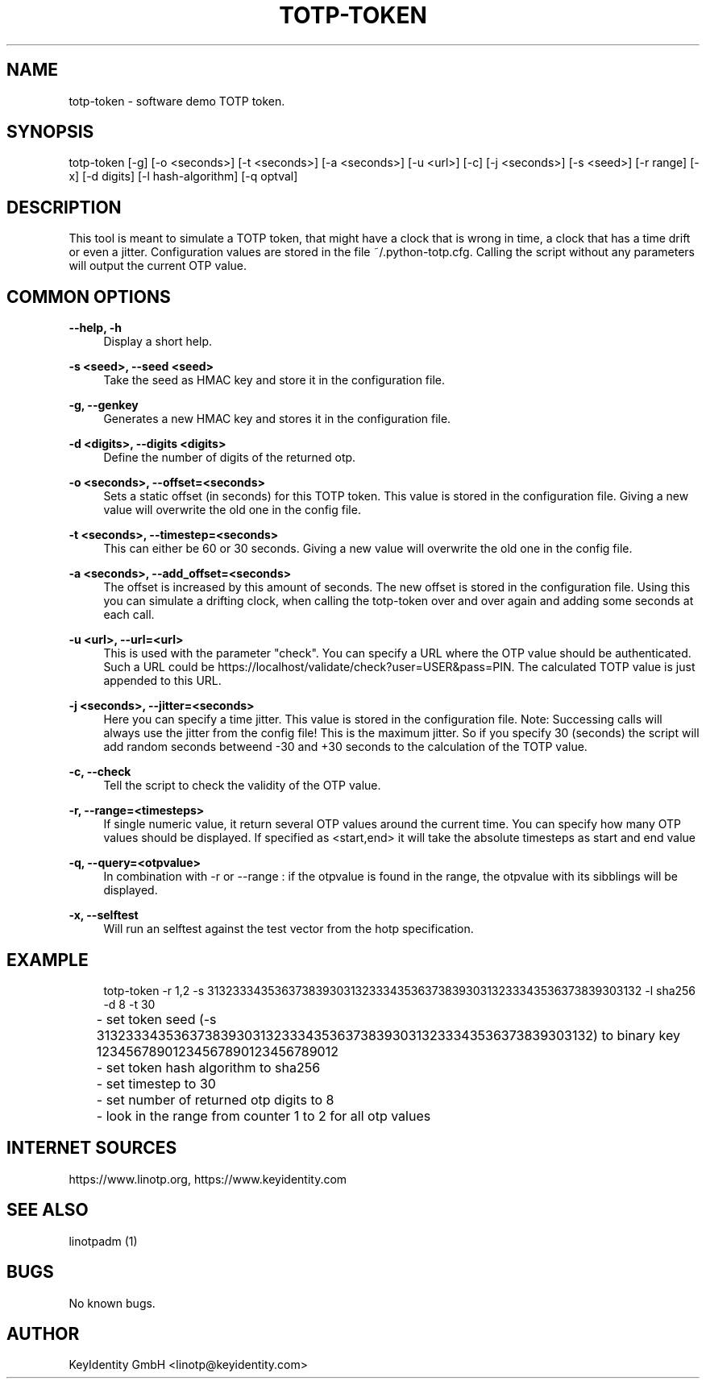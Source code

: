 .\"  LinOTP - the open source solution for two factor authentication
.\"  Copyright (C) 2010 - 2018 KeyIdentity GmbH
.\"
.\"  This file is part of LinOTP server.
.\"
.\"  This program is free software: you can redistribute it and/or
.\"  modify it under the terms of the GNU Affero General Public
.\"  License, version 3, as published by the Free Software Foundation.
.\"
.\"  This program is distributed in the hope that it will be useful,
.\"  but WITHOUT ANY WARRANTY; without even the implied warranty of
.\"  MERCHANTABILITY or FITNESS FOR A PARTICULAR PURPOSE.  See the
.\"  GNU Affero General Public License for more details.
.\"
.\"  You should have received a copy of the
.\"             GNU Affero General Public License
.\"  along with this program.  If not, see <http://www.gnu.org/licenses/>.
.\"
.\"
.\"  E-mail: linotp@keyidentity.com
.\"  Contact: www.linotp.org
.\"  Support: www.keyidentity.com
.\"
.\" Manpage for totp-token
.\" Contact linotp@keyidentity.com for any feedback.
.TH TOTP-TOKEN 1 "18 July 2013" "totp-token man page"
.SH NAME
totp-token \- software demo TOTP token.
.SH SYNOPSIS
totp-token [-g] [-o <seconds>] [-t <seconds>] [-a <seconds>] [-u <url>] [-c] [-j <seconds>] [-s <seed>] [-r range] [-x] [-d digits] [-l hash-algorithm] [-q optval]
.SH DESCRIPTION
This tool is meant to simulate a TOTP token, that might have a clock that is wrong in time, a clock that has a time drift or even a jitter.
Configuration values are stored in the file ~/.python-totp.cfg. Calling the script without any parameters will output the current OTP value.
.SH COMMON OPTIONS
.PP
\fB\--help, -h \fR
.RS 4
Display a short help.
.RE

.PP
\fB\-s <seed>, --seed <seed>\fR
.RS 4
Take the seed as HMAC key and store it in the configuration file.
.RE

.PP
\fB\-g, --genkey\fR
.RS 4
Generates a new HMAC key and stores it in the configuration file.
.RE

.PP
\fB\-d <digits>, --digits <digits>\fR
.RS 4
Define the number of digits of the returned otp.
.RE

.PP
\fB\-o <seconds>, --offset=<seconds>\fR
.RS 4
Sets a static offset (in seconds) for this TOTP token. This value is stored in the configuration file. Giving a new value will overwrite the old one in the config file.
.RE

.PP
\fB\-t <seconds>, --timestep=<seconds>\fR
.RS 4
This can either be 60 or 30 seconds. Giving a new value will overwrite the old one in the config file.
.RE

.PP
\fB\-a <seconds>, --add_offset=<seconds>\fR
.RS 4
The offset is increased by this amount of seconds. The new offset is stored in the configuration file.
Using this you can simulate a drifting clock, when calling the totp-token over and over again and adding some seconds at each call.
.RE

.PP
\fB\-u <url>, --url=<url>\fR
.RS 4
This is used with the parameter "check".
You can specify a URL where the OTP value should be authenticated. Such a URL could be https://localhost/validate/check?user=USER&pass=PIN.
The calculated TOTP value is just appended to this URL.
.RE

.PP
\fB\-j <seconds>, --jitter=<seconds>\fR
.RS 4
Here you can specify a time jitter. This value is stored in the configuration file. Note: Successing calls will always use the jitter from the config file!
This is the maximum jitter. So if you specify 30 (seconds) the script will add random seconds betweend -30 and +30 seconds to the calculation of the TOTP value.
.RE

.PP
\fB\-c, --check\fR
.RS 4
Tell the script to check the validity of the OTP value.
.RE

.PP
\fB\-r, --range=<timesteps>\fR
.RS 4
If single numeric value, it return several OTP values around the current time. You can specify how many OTP values should be displayed.
If specified as <start,end> it will take the absolute timesteps as start and end value
.RE

.PP
\fB\-q, --query=<otpvalue>\fR
.RS 4
In combination with -r or --range : if the otpvalue is found in the range, the otpvalue with its sibblings will be displayed.
.RE

.PP
\fB\-x, --selftest\fR
.RS 4
Will run an selftest against the test vector from the hotp specification.
.RE


.SH EXAMPLE
.RS 4
totp-token -r 1,2 -s 3132333435363738393031323334353637383930313233343536373839303132 -l sha256 -d 8 -t 30

.RE
	- set token seed (-s 3132333435363738393031323334353637383930313233343536373839303132) to binary key 12345678901234567890123456789012
.RE
	- set token hash algorithm to sha256
.RE
	- set timestep to 30
.RE
	- set number of returned otp digits to 8
.RE
	- look in the range from counter 1 to 2 for all otp values


.SH INTERNET SOURCES
https://www.linotp.org,  https://www.keyidentity.com
.SH SEE ALSO

linotpadm (1)

.SH BUGS
No known bugs.
.SH AUTHOR
KeyIdentity GmbH <linotp@keyidentity.com>
